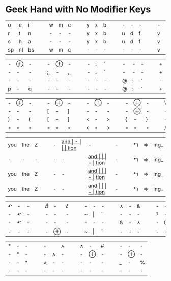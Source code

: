#+OPTIONS: toc:nil

*  Geek Hand with No Modifier Keys

| o  | e  | i  | | | w | m | c | | | y | x | b | | | - | - | - | | | - | - | - | | | k | l | j |
| r  | t  | n  | | | - | - | - | | | y | x | b | | | u | d | f | | | v | g | z | | | - | - | - |
| s  | h  | a  | | | - | - | - | | | y | x | b | | | u | d | f | | | v | g | z | | | k | l | j |
| sp | nl | bs | | | w | m | c | | | - | - | - | | | - | - | - | | | v | g | z | | | - | - | - |

| - | $\oplus$ | - |  |  | -  | $\oplus$ | -  |  |  | - | *.* | ` |   |   | - | - | - |   |   | + | = | I_ |
| - | -        | - |  |  | ;_ | -        | ,_ |  |  | - | *.* | ` |   |   | - | - | - |   |   | + | = | I_ |
| - | -        | - |  |  | -  | -        | -  |  |  | - | -   | - |   |   | @ | : | " |   |   | - | - | -  |
| p | -        | q |  |  | -  | -        | -  |  |  | - | -   | - |   |   | @ | : | " |   |   | + | = | I_ |


| - | $\oplus$ | - | | | - | $\oplus$ | - | | | - | $\oplus$ | - | | | - | $\oplus$ | - | | | \ | - | / |
| - | -        | - | | | [ | -        | ] | | | - | -        | - | | | - | $\oplus$ | - | | | - | - | - |
| ) | -        | ( | | | [ | -        | ] | | | < | -        | > | | | { | -        | } | | | - | - | - |
| - | -        | - | | | - | -        | - | | | < | -        | > | | | - | -        | - | | | / | - | \ |

| you | the | Z |   |   | - | __and_ | -    |   |   | tion_ | -     | - |   |   | $\Lsh$ | $\Rightarrow$ | ing_ |
| -   | -   | - |   |   | - | -    | __and_ |   |   | -     | tion_ | - |   |   | $\Lsh$ | $\Rightarrow$ | ing_ |
| you | the | Z |   |   | - | -    | __and_ |   |   | -     | tion_ | - |   |   | $\Lsh$ | $\Rightarrow$ | ing_ |
| you | the | Z |   |   | - | -    | __and_ |   |   | -     | tion_ | - |   |   | $\Lsh$ | $\Rightarrow$ | ing_ |

| $\curvearrowleft$ | -                 | - |   |   | $\hat{b}$ | -        | $\hat{c}$ |   |   | - | -       | - |   |   | $\curlywedge$ | - | &             |   |   | - | -        | - |   |   | -      | -        | -   |
| -                 | $\curvearrowleft$ | - |   |   | -         | -        | -         |   |   | ~ | $\vert$ | ` |   |   | -             | - | -             |   |   | ? | -        | ! |   |   | -      | -        | -   |
| -                 | $\curvearrowleft$ | - |   |   | -         | -        | -         |   |   | - | -       | - |   |   | &             | - | $\curlywedge$ |   |   | - | $\oplus$ | - |   |   | -      | $\oplus$ | -   |
| -                 | -                 | - |   |   | -         | $\oplus$ | -         |   |   | ~ | $\vert$ | ` |   |   | -             | - | -             |   |   | - | -        | - |   |   | \(\$\) | -        | *^* |


| * | - | - |   |   | -             |               | $\curlywedge$ |   |   | $\curlywedge$ | -        | # |   |   | - | -        | - |
| - | * | - |   |   | -             | $\curlywedge$ | -             |   |   | -             | $\oplus$ | - |   |   | - | $\oplus$         | - |
| - | - | * |   |   | $\curlywedge$ | -             | -             |   |   | -             | -        | - |   |   | _  | - | %  |
| - | - | - |   |   | -             | -             | -             |   |   | -             | -        | - |   |   | - | -        | - |
